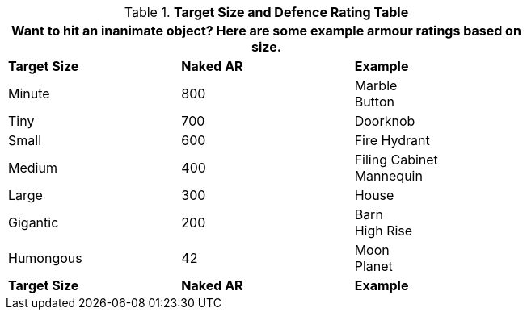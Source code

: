 .*Target Size and Defence Rating Table*
[width="75%",cols="3*^",frame="all", stripes="even"]
|===
3+<|Want to hit an inanimate object? Here are some example armour ratings based on size. 

s|Target Size
s|Naked AR
s|Example

|Minute
|800
|Marble +
Button

|Tiny
|700
|Doorknob

|Small
|600
|Fire Hydrant

|Medium
|400
|Filing Cabinet +
Mannequin

|Large
|300
|House

|Gigantic
|200
|Barn +
High Rise

|Humongous
|42
|Moon +
Planet

s|Target Size
s|Naked AR
s|Example
|===
